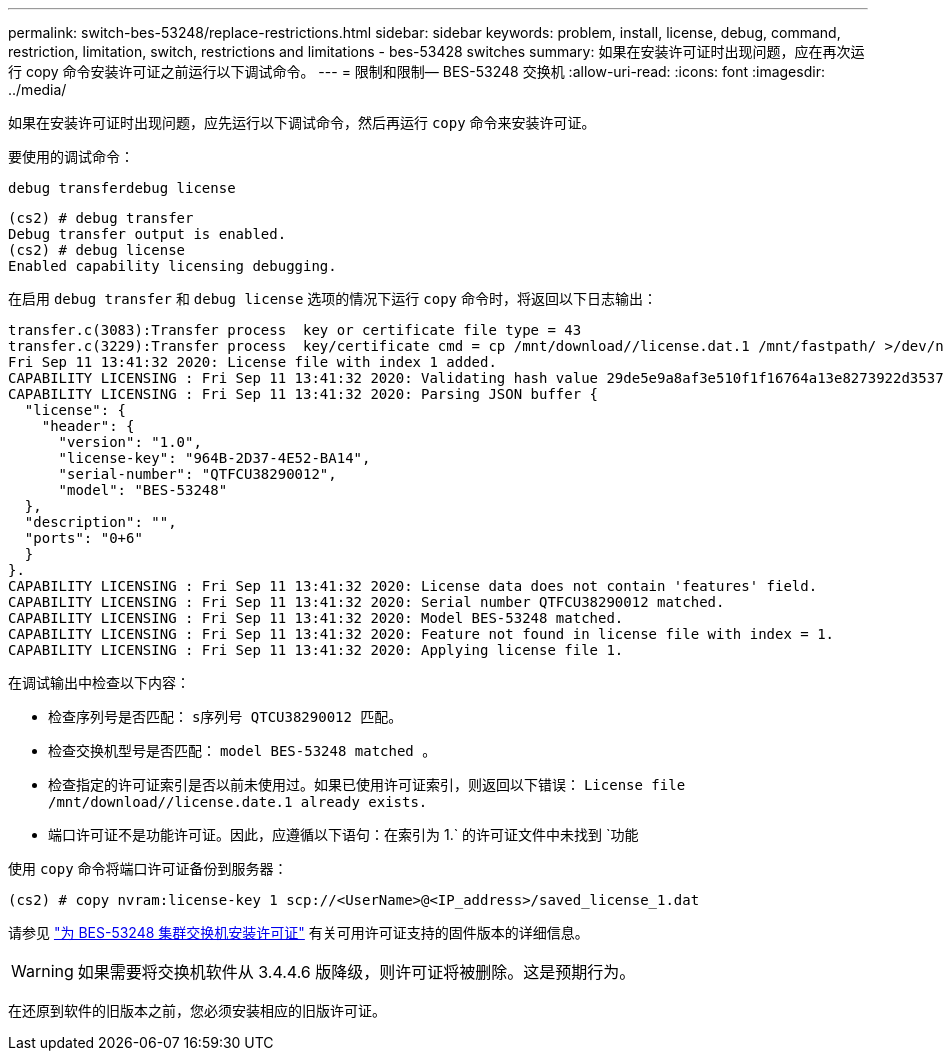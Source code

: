 ---
permalink: switch-bes-53248/replace-restrictions.html 
sidebar: sidebar 
keywords: problem, install, license, debug, command, restriction, limitation, switch, restrictions and limitations - bes-53428 switches 
summary: 如果在安装许可证时出现问题，应在再次运行 copy 命令安装许可证之前运行以下调试命令。 
---
= 限制和限制— BES-53248 交换机
:allow-uri-read: 
:icons: font
:imagesdir: ../media/


[role="lead"]
如果在安装许可证时出现问题，应先运行以下调试命令，然后再运行 `copy` 命令来安装许可证。

要使用的调试命令：

`debug transferdebug license`

[listing]
----
(cs2) # debug transfer
Debug transfer output is enabled.
(cs2) # debug license
Enabled capability licensing debugging.
----
在启用 `debug transfer` 和 `debug license` 选项的情况下运行 `copy` 命令时，将返回以下日志输出：

[listing]
----
transfer.c(3083):Transfer process  key or certificate file type = 43
transfer.c(3229):Transfer process  key/certificate cmd = cp /mnt/download//license.dat.1 /mnt/fastpath/ >/dev/null 2>&1CAPABILITY LICENSING :
Fri Sep 11 13:41:32 2020: License file with index 1 added.
CAPABILITY LICENSING : Fri Sep 11 13:41:32 2020: Validating hash value 29de5e9a8af3e510f1f16764a13e8273922d3537d3f13c9c3d445c72a180a2e6.
CAPABILITY LICENSING : Fri Sep 11 13:41:32 2020: Parsing JSON buffer {
  "license": {
    "header": {
      "version": "1.0",
      "license-key": "964B-2D37-4E52-BA14",
      "serial-number": "QTFCU38290012",
      "model": "BES-53248"
  },
  "description": "",
  "ports": "0+6"
  }
}.
CAPABILITY LICENSING : Fri Sep 11 13:41:32 2020: License data does not contain 'features' field.
CAPABILITY LICENSING : Fri Sep 11 13:41:32 2020: Serial number QTFCU38290012 matched.
CAPABILITY LICENSING : Fri Sep 11 13:41:32 2020: Model BES-53248 matched.
CAPABILITY LICENSING : Fri Sep 11 13:41:32 2020: Feature not found in license file with index = 1.
CAPABILITY LICENSING : Fri Sep 11 13:41:32 2020: Applying license file 1.
----
在调试输出中检查以下内容：

* 检查序列号是否匹配： `s序列号 QTCU38290012 匹配。`
* 检查交换机型号是否匹配： `model BES-53248 matched 。`
* 检查指定的许可证索引是否以前未使用过。如果已使用许可证索引，则返回以下错误： `License file /mnt/download//license.date.1 already exists.`
* 端口许可证不是功能许可证。因此，应遵循以下语句：在索引为 1.` 的许可证文件中未找到 `功能


使用 `copy` 命令将端口许可证备份到服务器：

[listing]
----
(cs2) # copy nvram:license-key 1 scp://<UserName>@<IP_address>/saved_license_1.dat
----
请参见 link:configure-licenses.html["为 BES-53248 集群交换机安装许可证"] 有关可用许可证支持的固件版本的详细信息。


WARNING: 如果需要将交换机软件从 3.4.4.6 版降级，则许可证将被删除。这是预期行为。

在还原到软件的旧版本之前，您必须安装相应的旧版许可证。
